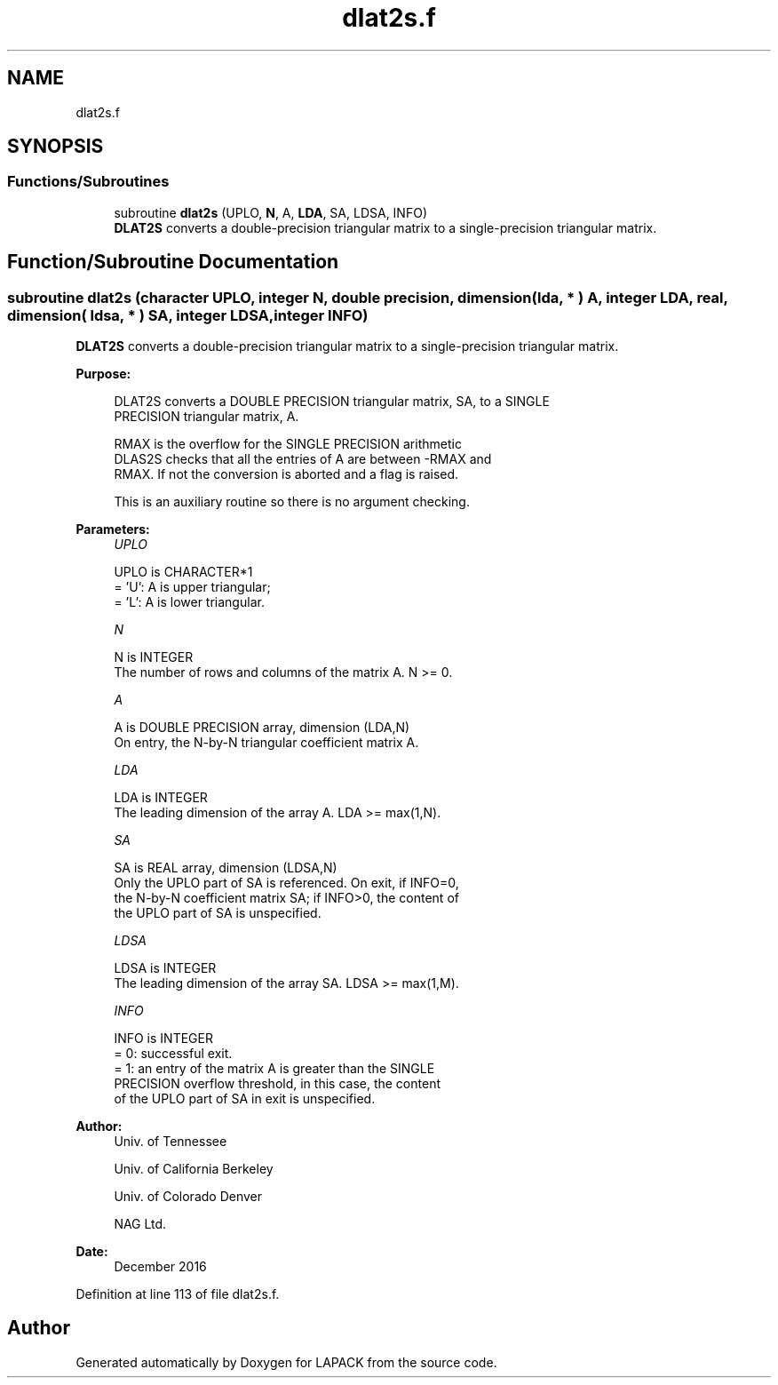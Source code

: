 .TH "dlat2s.f" 3 "Tue Nov 14 2017" "Version 3.8.0" "LAPACK" \" -*- nroff -*-
.ad l
.nh
.SH NAME
dlat2s.f
.SH SYNOPSIS
.br
.PP
.SS "Functions/Subroutines"

.in +1c
.ti -1c
.RI "subroutine \fBdlat2s\fP (UPLO, \fBN\fP, A, \fBLDA\fP, SA, LDSA, INFO)"
.br
.RI "\fBDLAT2S\fP converts a double-precision triangular matrix to a single-precision triangular matrix\&. "
.in -1c
.SH "Function/Subroutine Documentation"
.PP 
.SS "subroutine dlat2s (character UPLO, integer N, double precision, dimension( lda, * ) A, integer LDA, real, dimension( ldsa, * ) SA, integer LDSA, integer INFO)"

.PP
\fBDLAT2S\fP converts a double-precision triangular matrix to a single-precision triangular matrix\&.  
.PP
\fBPurpose: \fP
.RS 4

.PP
.nf
 DLAT2S converts a DOUBLE PRECISION triangular matrix, SA, to a SINGLE
 PRECISION triangular matrix, A.

 RMAX is the overflow for the SINGLE PRECISION arithmetic
 DLAS2S checks that all the entries of A are between -RMAX and
 RMAX. If not the conversion is aborted and a flag is raised.

 This is an auxiliary routine so there is no argument checking.
.fi
.PP
 
.RE
.PP
\fBParameters:\fP
.RS 4
\fIUPLO\fP 
.PP
.nf
          UPLO is CHARACTER*1
          = 'U':  A is upper triangular;
          = 'L':  A is lower triangular.
.fi
.PP
.br
\fIN\fP 
.PP
.nf
          N is INTEGER
          The number of rows and columns of the matrix A.  N >= 0.
.fi
.PP
.br
\fIA\fP 
.PP
.nf
          A is DOUBLE PRECISION array, dimension (LDA,N)
          On entry, the N-by-N triangular coefficient matrix A.
.fi
.PP
.br
\fILDA\fP 
.PP
.nf
          LDA is INTEGER
          The leading dimension of the array A.  LDA >= max(1,N).
.fi
.PP
.br
\fISA\fP 
.PP
.nf
          SA is REAL array, dimension (LDSA,N)
          Only the UPLO part of SA is referenced.  On exit, if INFO=0,
          the N-by-N coefficient matrix SA; if INFO>0, the content of
          the UPLO part of SA is unspecified.
.fi
.PP
.br
\fILDSA\fP 
.PP
.nf
          LDSA is INTEGER
          The leading dimension of the array SA.  LDSA >= max(1,M).
.fi
.PP
.br
\fIINFO\fP 
.PP
.nf
          INFO is INTEGER
          = 0:  successful exit.
          = 1:  an entry of the matrix A is greater than the SINGLE
                PRECISION overflow threshold, in this case, the content
                of the UPLO part of SA in exit is unspecified.
.fi
.PP
 
.RE
.PP
\fBAuthor:\fP
.RS 4
Univ\&. of Tennessee 
.PP
Univ\&. of California Berkeley 
.PP
Univ\&. of Colorado Denver 
.PP
NAG Ltd\&. 
.RE
.PP
\fBDate:\fP
.RS 4
December 2016 
.RE
.PP

.PP
Definition at line 113 of file dlat2s\&.f\&.
.SH "Author"
.PP 
Generated automatically by Doxygen for LAPACK from the source code\&.

